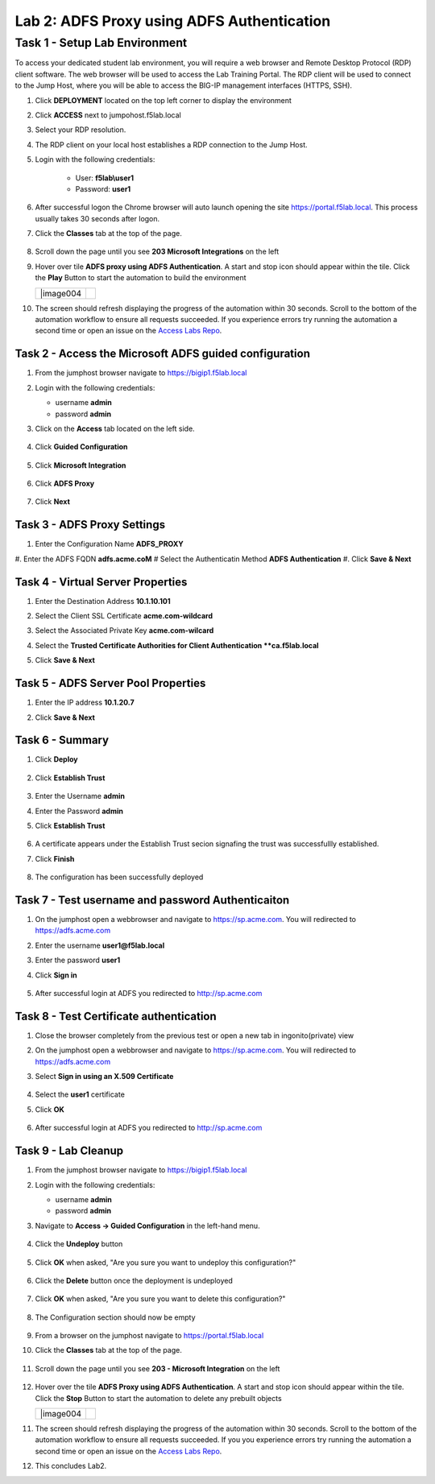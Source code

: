 Lab 2: ADFS Proxy using ADFS Authentication
=============================================


Task 1 - Setup Lab Environment
-----------------------------------

To access your dedicated student lab environment, you will require a web browser and Remote Desktop Protocol (RDP) client software. The web browser will be used to access the Lab Training Portal. The RDP client will be used to connect to the Jump Host, where you will be able to access the BIG-IP management interfaces (HTTPS, SSH).

#. Click **DEPLOYMENT** located on the top left corner to display the environment

#. Click **ACCESS** next to jumpohost.f5lab.local

   |image001|

#. Select your RDP resolution.

#. The RDP client on your local host establishes a RDP connection to the Jump Host.

#. Login with the following credentials:

         - User: **f5lab\\user1**
         - Password: **user1**

#. After successful logon the Chrome browser will auto launch opening the site https://portal.f5lab.local.  This process usually takes 30 seconds after logon.

#. Click the **Classes** tab at the top of the page.

	|image002|


#. Scroll down the page until you see **203 Microsoft Integrations** on the left

   |image003|

#. Hover over tile **ADFS proxy using ADFS Authentication**. A start and stop icon should appear within the tile.  Click the **Play** Button to start the automation to build the environment

   +---------------+-------------+
   | |image004     | |image005|  |
   +---------------+-------------+

#. The screen should refresh displaying the progress of the automation within 30 seconds.  Scroll to the bottom of the automation workflow to ensure all requests succeeded.  If you experience errors try running the automation a second time or open an issue on the `Access Labs Repo <https://github.com/f5devcentral/access-labs>`__.

   |image006|

Task 2 - Access the Microsoft ADFS guided configuration
~~~~~~~~~~~~~~~~~~~~~~~~~~~~~~~~~~~~~~~~~~~~~~~~~~~~~~~~

#. From the jumphost browser navigate to https://bigip1.f5lab.local

#. Login with the following credentials:

   - username **admin**
   - password **admin**

#. Click on the **Access** tab located on the left side.

    |image007|

#. Click **Guided Configuration**

    |image008|

#. Click **Microsoft Integration**

    |image009|

#. Click **ADFS Proxy**

    |image010|

#. Click **Next**

    |image011|

Task 3 - ADFS Proxy Settings
~~~~~~~~~~~~~~~~~~~~~~~~~~~~~~~~~

#. Enter the Configuration Name **ADFS_PROXY**
#. Enter the ADFS FQDN **adfs.acme.coM**
#  Select the Authenticatin Method **ADFS Authentication**
#. Click **Save & Next**

    |image012|


Task 4 - Virtual Server Properties
~~~~~~~~~~~~~~~~~~~~~~~~~~~~~~~~~~~~

#. Enter the Destination Address **10.1.10.101**
#. Select the Client SSL Certificate **acme.com-wildcard**
#. Select the Associated Private Key **acme.com-wilcard**
#. Select the **Trusted Certificate Authorities for Client Authentication **ca.f5lab.local**
#. Click **Save & Next**

    |image013|


Task 5 - ADFS Server Pool Properties
~~~~~~~~~~~~~~~~~~~~~~~~~~~~~~~~~~~~~~

#. Enter the IP address **10.1.20.7**
#. Click **Save & Next**

    |image014|

Task 6 - Summary
~~~~~~~~~~~~~~~~~~~~~~~~

#. Click **Deploy**

    |image015|

#. Click **Establish Trust**

    |image016|

#. Enter the Username **admin**
#. Enter the Password **admin**
#. Click **Establish Trust**

    |image017|

#. A certificate appears under the Establish Trust secion signafing the trust was successfullly established. 
#. Click **Finish** 

    |image018|

#.  The configuration has been successfully deployed

    |image019|



Task 7 - Test username and password Authenticaiton
~~~~~~~~~~~~~~~~~~~~~~~~~~~~~~~~~~~~~~~~~~~~~~~~~~~~


#. On the jumphost open a webbrowser and navigate to https://sp.acme.com.  You will redirected to https://adfs.acme.com
#. Enter the username **user1@f5lab.local**
#. Enter the password **user1**
#. Click **Sign in**

    |image020|

#.  After successful login at ADFS you redirected to http://sp.acme.com

    |image021|

    


Task 8 - Test Certificate authentication
~~~~~~~~~~~~~~~~~~~~~~~~~~~~~~~~~~~~~~~~~~~

#. Close the browser completely from the previous test or open a new tab in ingonito(private) view
#.  On the jumphost open a webbrowser and navigate to https://sp.acme.com.  You will redirected to https://adfs.acme.com
#. Select **Sign in using an X.509 Certificate**

    |image022|

#. Select the **user1** certificate
#. Click **OK**

    |image023|

#.  After successful login at ADFS you redirected to http://sp.acme.com

    |image021|

Task 9 - Lab Cleanup
~~~~~~~~~~~~~~~~~~~~~~~~~~

#. From the jumphost browser navigate to https://bigip1.f5lab.local

#. Login with the following credentials:

   - username **admin**
   - password **admin**

#. Navigate to **Access -> Guided Configuration** in the left-hand menu. 

    |image008|

                                                                        
#. Click the **Undeploy** button  

    |image024|

                                                                            
#. Click **OK** when asked, "Are you sure you want to undeploy this configuration?"   

    |image025|       

#. Click the **Delete** button once the deployment is undeployed    

    |image026|

#. Click **OK** when asked, "Are you sure you want to delete this configuration?"     

    |image027|       

#. The Configuration section should now be empty  

    |image028|

#. From a browser on the jumphost navigate to https://portal.f5lab.local                     
                                                                                            
#. Click the **Classes** tab at the top of the page.  

    |image002|

#. Scroll down the page until you see **203 - Microsoft Integration** on the left     

    |image003|

#. Hover over the tile **ADFS Proxy using ADFS Authentication**. A start and stop icon should appear within the tile.  Click the **Stop** Button to start the automation to delete any prebuilt objects                                                                  

   +---------------+-------------+
   | |image004     | |image005|  |
   +---------------+-------------+

11. The screen should refresh displaying the progress of the automation within 30 seconds. Scroll to the bottom of the automation workflow to ensure all requests succeeded. If you you experience errors try running the automation a second time or open an issue on the `Access Labs Repo <https://github.com/f5devcentral/access-labs>`__.                      


12. This concludes Lab2.   

    |image000|


.. |image000| image:: ./media/lab02/000.png
.. |image001| image:: ./media/lab02/001.png
.. |image002| image:: ./media/lab02/002.png
.. |image003| image:: ./media/lab02/003.png
.. |image004| image:: ./media/lab02/004.png
.. |image005| image:: ./media/lab02/005.png
.. |image006| image:: ./media/lab02/006.png
.. |image007| image:: ./media/lab02/007.png
.. |image008| image:: ./media/lab02/008.png
.. |image009| image:: ./media/lab02/009.png
.. |image010| image:: ./media/lab02/010.png
.. |image011| image:: ./media/lab02/011.png
.. |image012| image:: ./media/lab02/012.png
.. |image013| image:: ./media/lab02/013.png
.. |image014| image:: ./media/lab02/014.png
.. |image015| image:: ./media/lab02/015.png
.. |image016| image:: ./media/lab02/016.png
.. |image017| image:: ./media/lab02/017.png
.. |image018| image:: ./media/lab02/018.png
.. |image019| image:: ./media/lab02/019.png
.. |image020| image:: ./media/lab02/020.png
.. |image021| image:: ./media/lab02/021.png
.. |image022| image:: ./media/lab02/022.png
.. |image023| image:: ./media/lab02/023.png
.. |image024| image:: ./media/lab02/024.png
.. |image025| image:: ./media/lab02/025.png
.. |image026| image:: ./media/lab02/026.png
.. |image027| image:: ./media/lab02/027.png
.. |image028| image:: ./media/lab02/028.png
